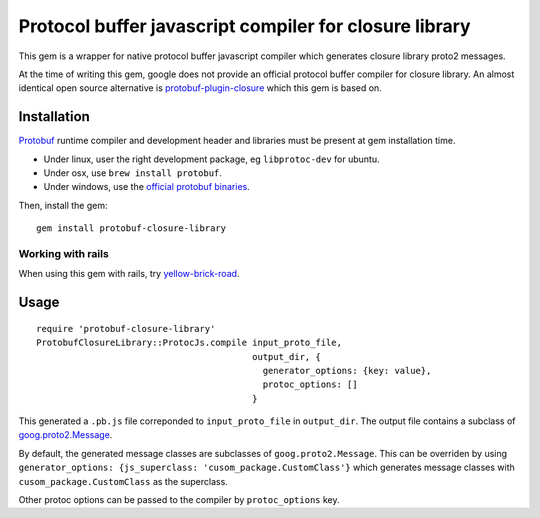 Protocol buffer javascript compiler for closure library
-------------------------------------------------------

This gem is a wrapper for native protocol buffer javascript compiler which generates closure library proto2 messages.

At the time of writing this gem, google does not provide an official protocol buffer compiler for closure library. An almost identical open source alternative is `protobuf-plugin-closure <http://code.google.com/p/protobuf-plugin-closure/>`_ which this gem is based on.

Installation
++++++++++++

`Protobuf <http://code.google.com/p/protobuf/>`_ runtime compiler and development header and libraries must be present at gem installation time.

* Under linux, user the right development package, eg ``libprotoc-dev`` for ubuntu.
* Under osx, use ``brew install protobuf``.
* Under windows, use the `official protobuf binaries <http://code.google.com/p/protobuf/downloads/list>`_.

Then, install the gem:

::
  
  gem install protobuf-closure-library

Working with rails
''''''''''''''''''

When using this gem with rails, try `yellow-brick-road <https://github.com/alitn/yellow-brick-road>`_.

Usage
+++++

::
  
  require 'protobuf-closure-library'
  ProtobufClosureLibrary::ProtocJs.compile input_proto_file,
                                           output_dir, {
                                             generator_options: {key: value},
                                             protoc_options: []
                                           }

This generated a ``.pb.js`` file correponded to ``input_proto_file`` in ``output_dir``. The output file contains a subclass of  `goog.proto2.Message <http://closure-library.googlecode.com/svn/docs/class_goog_proto2_Message.html>`_.

By default, the generated message classes are subclasses of ``goog.proto2.Message``. This can be overriden by using ``generator_options: {js_superclass: 'cusom_package.CustomClass'}`` which generates message classes with ``cusom_package.CustomClass`` as the superclass.

Other protoc options can be passed to the compiler by ``protoc_options`` key.
